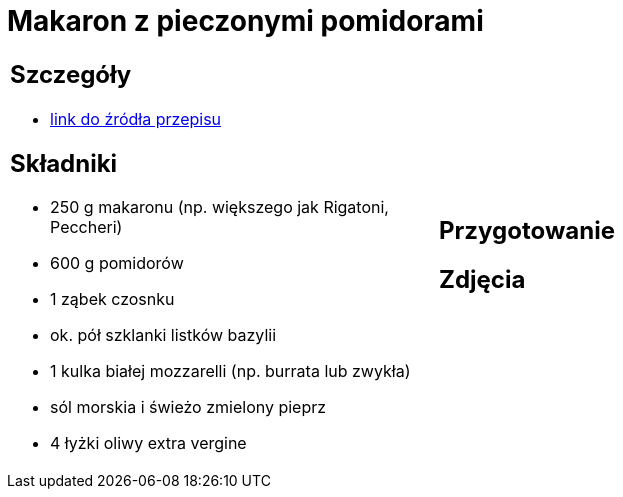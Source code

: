 = Makaron z pieczonymi pomidorami

[cols=".<a,.<a"]
[frame=none]
[grid=none]
|===
|
== Szczegóły
* https://www.kwestiasmaku.com/przepis/makaron-z-pieczonymi-pomidorami[link do źródła przepisu]

== Składniki
* 250 g makaronu (np. większego jak Rigatoni, Peccheri)
* 600 g pomidorów
* 1 ząbek czosnku
* ok. pół szklanki listków bazylii
* 1 kulka białej mozzarelli (np. burrata lub zwykła)
* sól morskia i świeżo zmielony pieprz
* 4 łyżki oliwy extra vergine
|
== Przygotowanie

== Zdjęcia
|===
